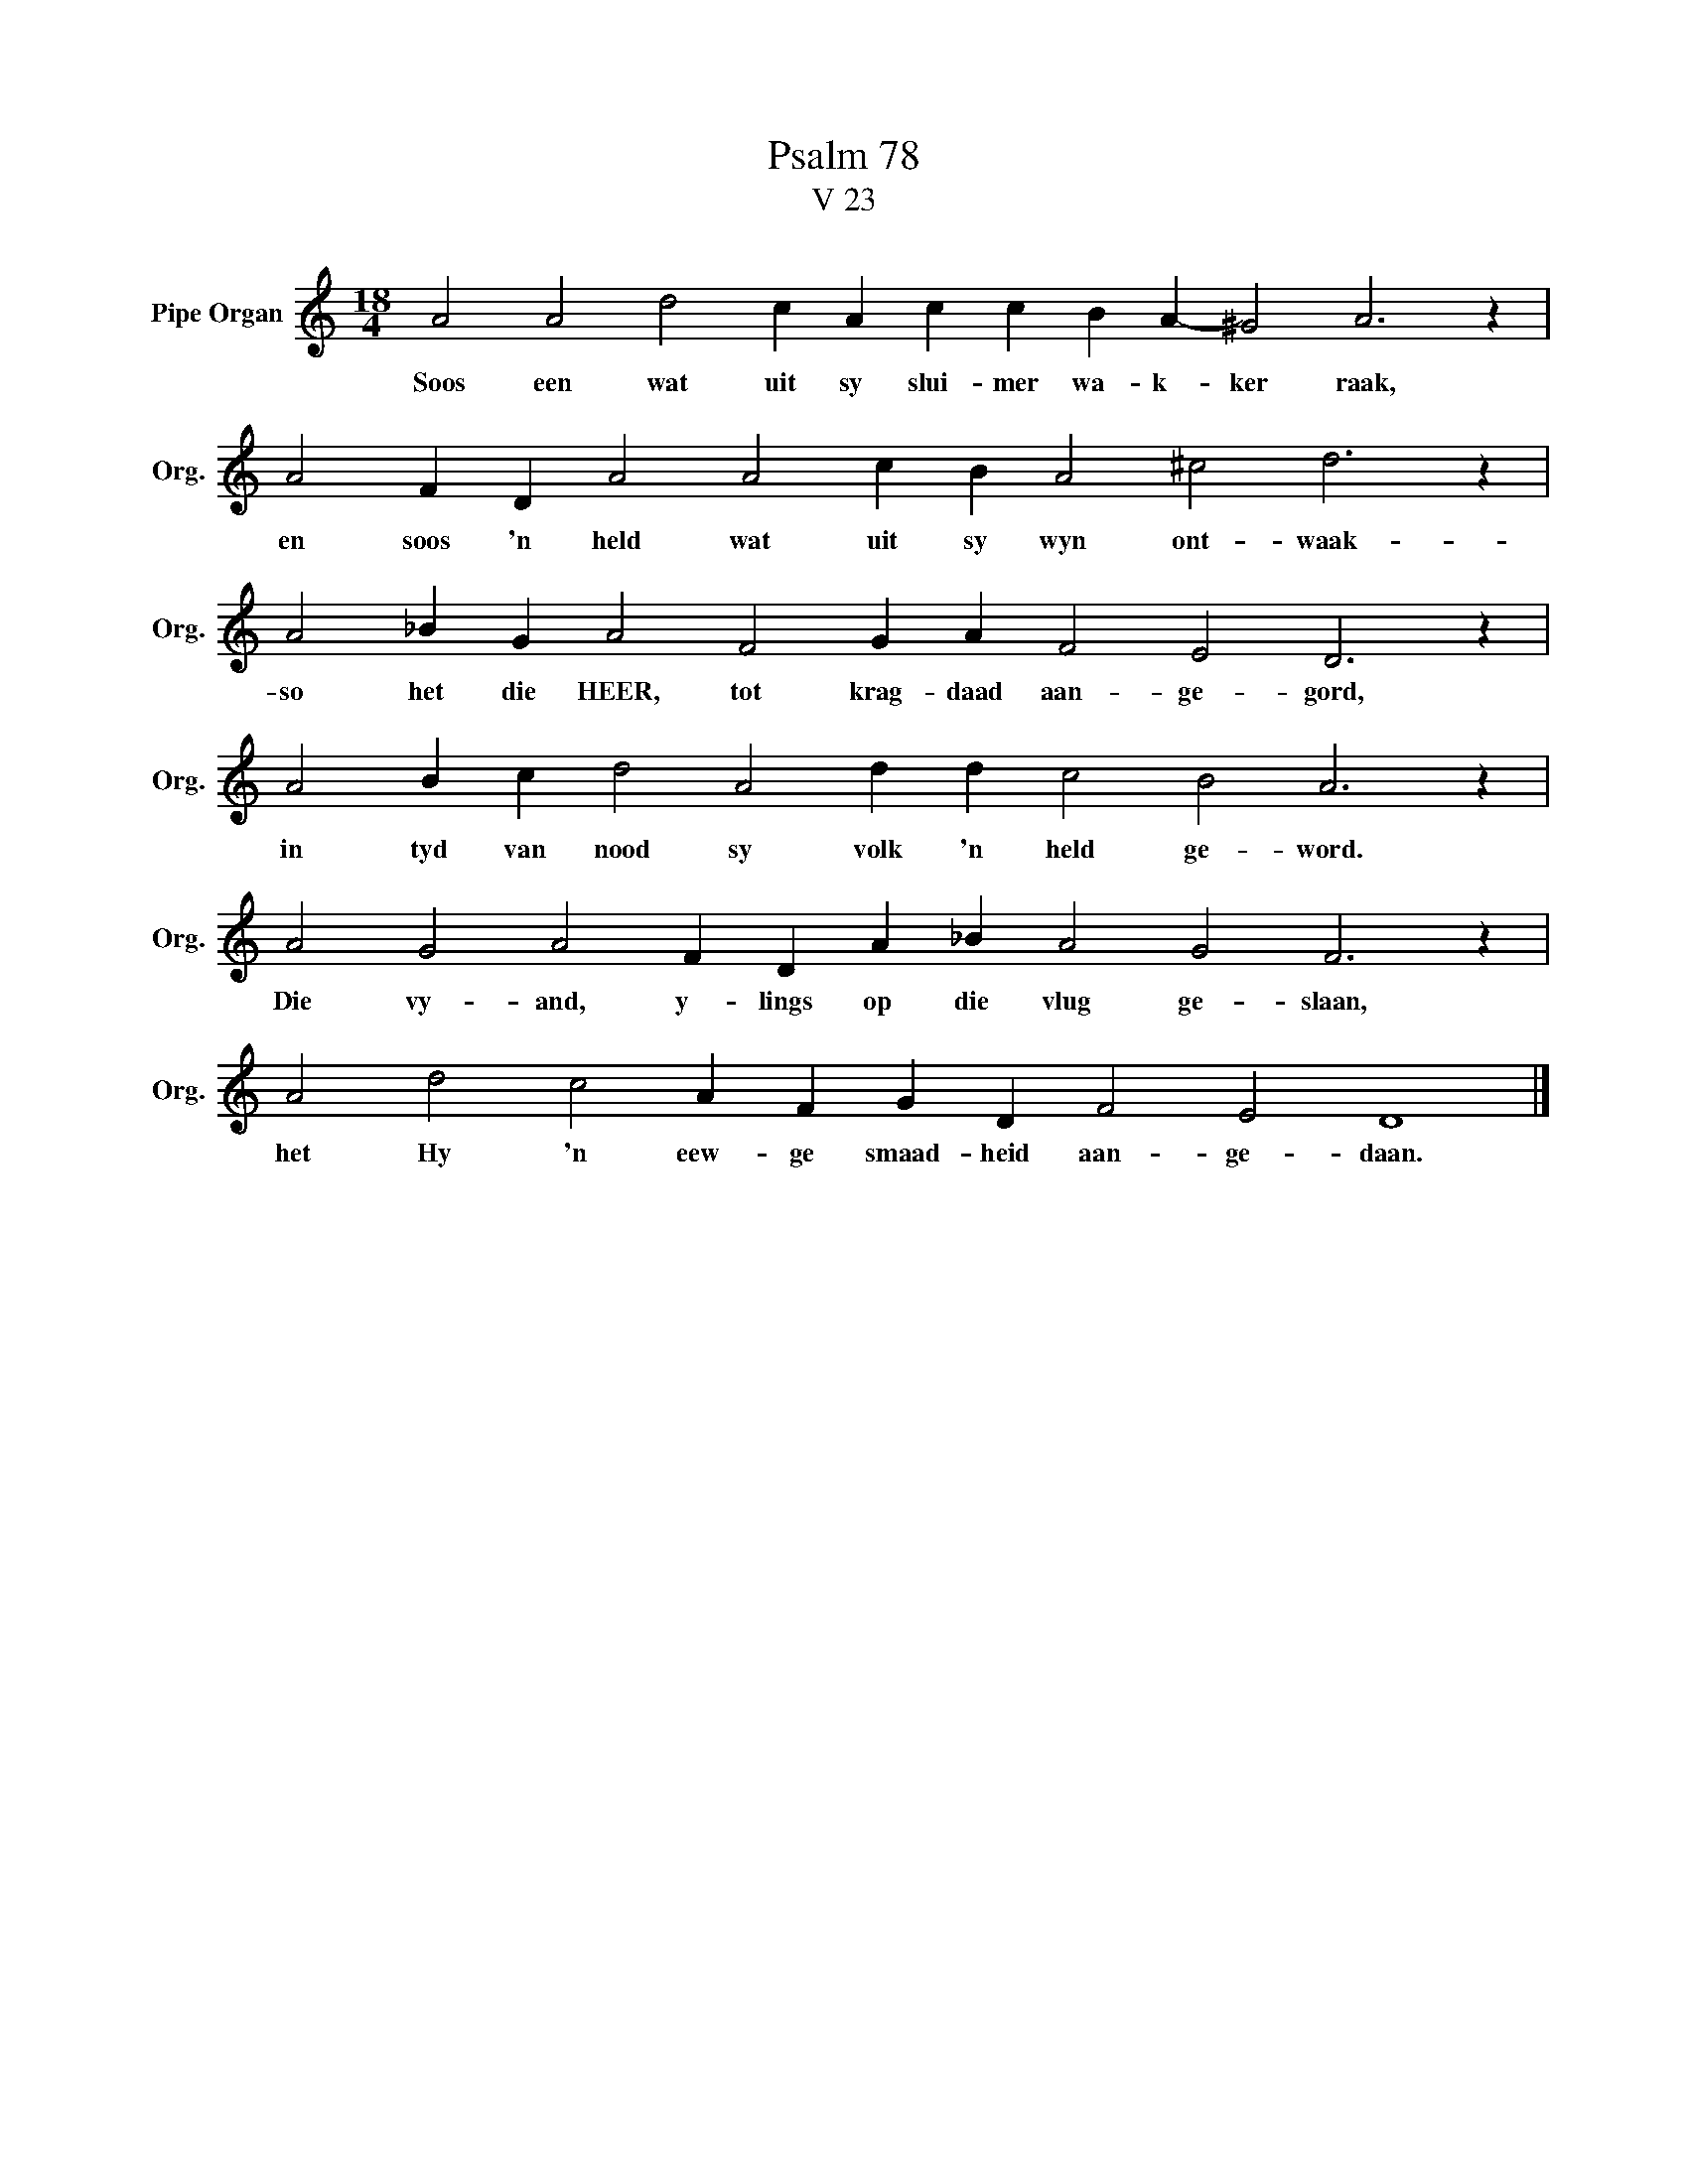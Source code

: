 X:1
T:Psalm 78
T:V 23
L:1/4
M:18/4
I:linebreak $
K:C
V:1 treble nm="Pipe Organ" snm="Org."
V:1
 A2 A2 d2 c A c c B A- ^G2 A3 z |$ A2 F D A2 A2 c B A2 ^c2 d3 z |$ A2 _B G A2 F2 G A F2 E2 D3 z |$ %3
w: Soos een wat uit sy slui- mer wa- k- ker raak,|en soos 'n held wat uit sy wyn ont- waak-|so het die HEER, tot krag- daad aan- ge- gord,|
 A2 B c d2 A2 d d c2 B2 A3 z |$ A2 G2 A2 F D A _B A2 G2 F3 z |$ A2 d2 c2 A F G D F2 E2 D4 |] %6
w: in tyd van nood sy volk 'n held ge- word.|Die vy- and, y- lings op die vlug ge- slaan,|het Hy 'n eew- ge smaad- heid aan- ge- daan.|


